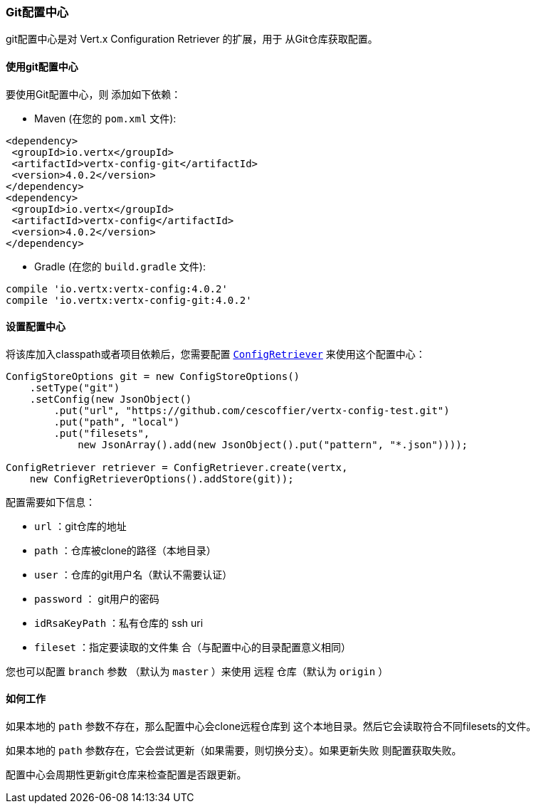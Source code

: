 [[_git_configuration_store]]
=== Git配置中心

git配置中心是对 Vert.x Configuration Retriever 的扩展，用于
从Git仓库获取配置。

[[_using_the_git_configuration_store]]
==== 使用git配置中心

要使用Git配置中心，则
添加如下依赖：

* Maven (在您的 `pom.xml` 文件):

[source,xml,subs="+attributes"]
----
<dependency>
 <groupId>io.vertx</groupId>
 <artifactId>vertx-config-git</artifactId>
 <version>4.0.2</version>
</dependency>
<dependency>
 <groupId>io.vertx</groupId>
 <artifactId>vertx-config</artifactId>
 <version>4.0.2</version>
</dependency>
----

* Gradle (在您的 `build.gradle` 文件):

[source,groovy,subs="+attributes"]
----
compile 'io.vertx:vertx-config:4.0.2'
compile 'io.vertx:vertx-config-git:4.0.2'
----

[[_configuring_the_store]]
==== 设置配置中心

将该库加入classpath或者项目依赖后，您需要配置
`link:../../apidocs/io/vertx/config/ConfigRetriever.html[ConfigRetriever]` 来使用这个配置中心：

[source, java]
----
ConfigStoreOptions git = new ConfigStoreOptions()
    .setType("git")
    .setConfig(new JsonObject()
        .put("url", "https://github.com/cescoffier/vertx-config-test.git")
        .put("path", "local")
        .put("filesets",
            new JsonArray().add(new JsonObject().put("pattern", "*.json"))));

ConfigRetriever retriever = ConfigRetriever.create(vertx,
    new ConfigRetrieverOptions().addStore(git));
----

配置需要如下信息：

* `url` ：git仓库的地址
* `path` ：仓库被clone的路径（本地目录）
* `user` ：仓库的git用户名（默认不需要认证）
* `password` ： git用户的密码
* `idRsaKeyPath` ：私有仓库的 ssh uri
* `fileset` ：指定要读取的文件集
合（与配置中心的目录配置意义相同）

您也可以配置 `branch` 参数 （默认为 `master` ）来使用
`远程` 仓库（默认为 `origin` ）

[[_how_does_it_works]]
==== 如何工作

如果本地的 `path` 参数不存在，那么配置中心会clone远程仓库到
这个本地目录。然后它会读取符合不同filesets的文件。

如果本地的 `path` 参数存在，它会尝试更新（如果需要，则切换分支）。如果更新失败
则配置获取失败。

配置中心会周期性更新git仓库来检查配置是否跟更新。